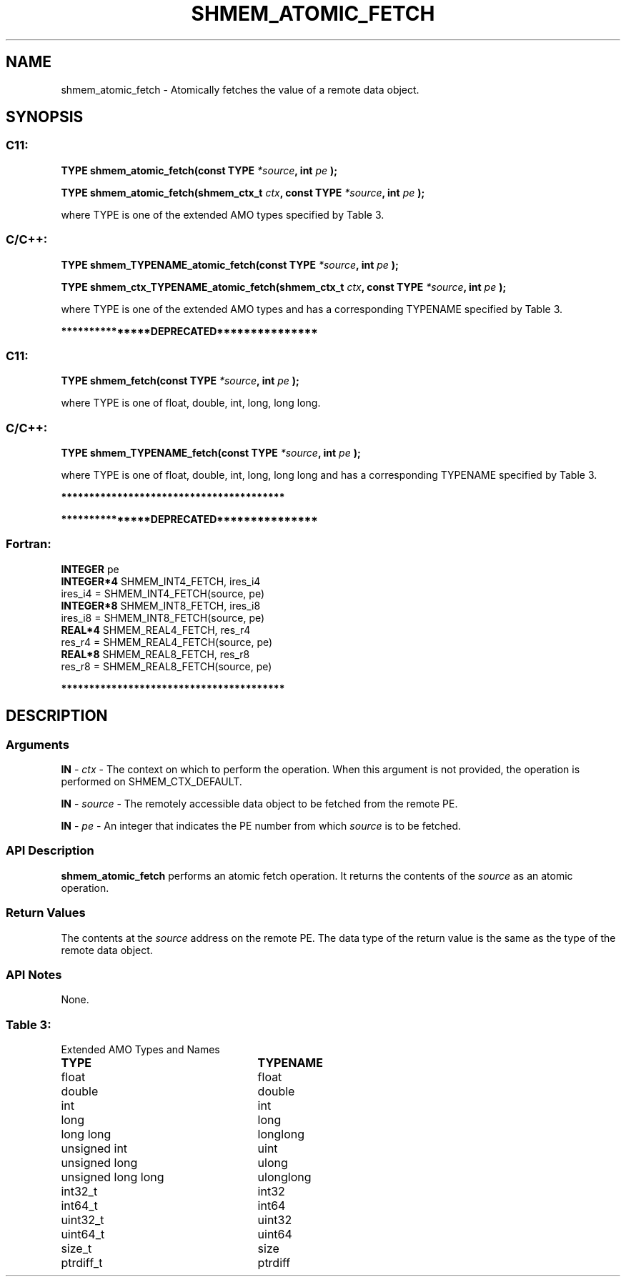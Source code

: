 .TH SHMEM_ATOMIC_FETCH 3 "Open Source Software Solutions, Inc." "OpenSHMEM Library Documentation"
./ sectionStart
.SH NAME
shmem_atomic_fetch \- 
Atomically fetches the value of a remote data object.

./ sectionEnd


./ sectionStart
.SH   SYNOPSIS
./ sectionEnd

./ sectionStart
.SS C11:

.B TYPE
.B shmem\_atomic\_fetch(const
.B TYPE
.IB "*source" ,
.B int
.I pe
.B );



.B TYPE
.B shmem\_atomic\_fetch(shmem_ctx_t
.IB "ctx" ,
.B const
.B TYPE
.IB "*source" ,
.B int
.I pe
.B );



./ sectionEnd


where TYPE is one of the extended AMO types specified by
Table 3.
./ sectionStart
.SS C/C++:

.B TYPE
.B shmem\_TYPENAME\_atomic\_fetch(const
.B TYPE
.IB "*source" ,
.B int
.I pe
.B );



.B TYPE
.B shmem\_ctx\_TYPENAME\_atomic\_fetch(shmem_ctx_t
.IB "ctx" ,
.B const
.B TYPE
.IB "*source" ,
.B int
.I pe
.B );



./ sectionEnd


where TYPE is one of the extended AMO types and has a corresponding
TYPENAME specified by Table 3.


./ sectionStart
.B ***************DEPRECATED***************
./ sectionEnd

./ sectionStart
.SS C11:

.B TYPE
.B shmem\_fetch(const
.B TYPE
.IB "*source" ,
.B int
.I pe
.B );



./ sectionEnd


where TYPE is one of \{float, double, int,
long, long long\}.
./ sectionStart
.SS C/C++:

.B TYPE
.B shmem\_TYPENAME\_fetch(const
.B TYPE
.IB "*source" ,
.B int
.I pe
.B );



./ sectionEnd


where TYPE is one of \{float, double, int,
long, long long\} and has a corresponding
TYPENAME specified by Table 3.

./ sectionStart
.B ****************************************
./ sectionEnd

./ sectionStart

.B ***************DEPRECATED***************
.SS Fortran:

.nf

.BR "INTEGER " "pe"
.BR "INTEGER*4 " "SHMEM_INT4_FETCH, ires_i4"
ires\_i4 = SHMEM\_INT4\_FETCH(source, pe)
.BR "INTEGER*8 " "SHMEM_INT8_FETCH, ires_i8"
ires\_i8 = SHMEM\_INT8\_FETCH(source, pe)
.BR "REAL*4 " "SHMEM_REAL4_FETCH, res_r4"
res\_r4 = SHMEM\_REAL4\_FETCH(source, pe)
.BR "REAL*8 " "SHMEM_REAL8_FETCH, res_r8"
res\_r8 = SHMEM\_REAL8\_FETCH(source, pe)

.fi
.B ****************************************

./ sectionEnd





./ sectionStart

.SH DESCRIPTION
.SS Arguments
.BR "IN " -
.I ctx
- The context on which to perform the operation.
When this argument is not provided, the operation is performed on
SHMEM\_CTX\_DEFAULT.


.BR "IN " -
.I source
- The remotely accessible data object to be fetched from
the remote PE.


.BR "IN " -
.I pe
- An integer that indicates the PE number from which
.I source
is to be fetched.
./ sectionEnd


./ sectionStart

.SS API Description

.B shmem\_atomic\_fetch
performs an atomic fetch operation.
It returns the contents of the 
.I source
as an atomic operation.

./ sectionEnd


./ sectionStart

.SS Return Values

The contents at the 
.I source
address on the remote PE.
The data type of the return value is the same as the type of
the remote data object.

./ sectionEnd


./ sectionStart

.SS API Notes

None.

./ sectionEnd




.SS Table 3:
Extended AMO Types and Names
.TP 25
.B \TYPE
.B \TYPENAME
.TP
float
float
.TP
double
double
.TP
int
int
.TP
long
long
.TP
long long
longlong
.TP
unsigned int
uint
.TP
unsigned long
ulong
.TP
unsigned long long
ulonglong
.TP
int32\_t
int32
.TP
int64\_t
int64
.TP
uint32\_t
uint32
.TP
uint64\_t
uint64
.TP
size\_t
size
.TP
ptrdiff\_t
ptrdiff
